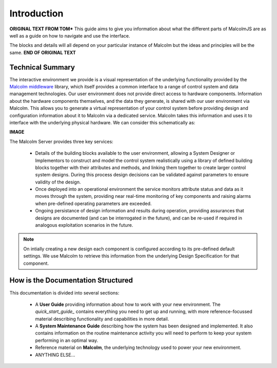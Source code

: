 Introduction
============

**ORIGINAL TEXT FROM TOM***
This guide aims to give you information about what the different parts of MalcolmJS are as well as a guide on how to navigate and use the interface.

The blocks and details will all depend on your particular instance of Malcolm but the ideas and principles will be the same.
**END OF ORIGINAL TEXT**


Technical Summary
-----------------

The interactive environment we provide is a visual representation of the underlying functionality provided by the `Malcolm middleware <https://pymalcolm.readthedocs.io/en/latest/>`_ library, which itself provides a common interface to a range of control system and data management technologies.  Our user environment does not provide direct access to hardware components.  Information about the hardware components themselves, and the data they generate, is shared with our user environment via Malcolm.  This allows you to generate a virtual representation of your control system before providing design and configuration information about it to Malcolm via a dedicated service.  Malcolm takes this information and uses it to interface with the underlying physical hardware.  We can consider this schematically as:

**IMAGE**

The Malcolm Server provides three key services:

    * Details of the building blocks available to the user environment, allowing a System Designer or Implementors to construct and model the control system realistically using a library of defined building blocks together with their attributes and methods, and linking them together to create larger control system designs.  During this process design decisions can be validated against parameters to ensure validity of the design.
    * Once deployed into an operational environment the service monitors attribute status and data as it moves through the system, providing near real-time monitoring of key components and raising alarms when pre-defined operating parameters are exceeded.
    * Ongoing persistance of design information and results during operation, providing assurances that designs are documented (and can be interrogated in the future), and can be re-used if required in analogous exploitation scenarios in the future.

.. NOTE::   
    On intially creating a new design each component is configured according to its pre-defined default settings.  We use Malcolm to retrieve this information from the underlying Design Specification for that component.


How is the Documentation Structured
-----------------------------------

This documentation is divided into several sections:

    * A **User Guide** providing information about how to work with your new environment.  The `quick_start_guide_` contains everything you need to get up and running, with more reference-focussed material describing functionality and capabilities in more detail.
    * A **System Maintenance Guide** describing how the system has been designed and implemented.  It also contains information on the routine maintenance activity you will need to perform to keep your system performing in an optimal way.
    * Reference material on **Malcolm**, the underlying technology used to power your new environment.
    * ANYTHING ELSE...

